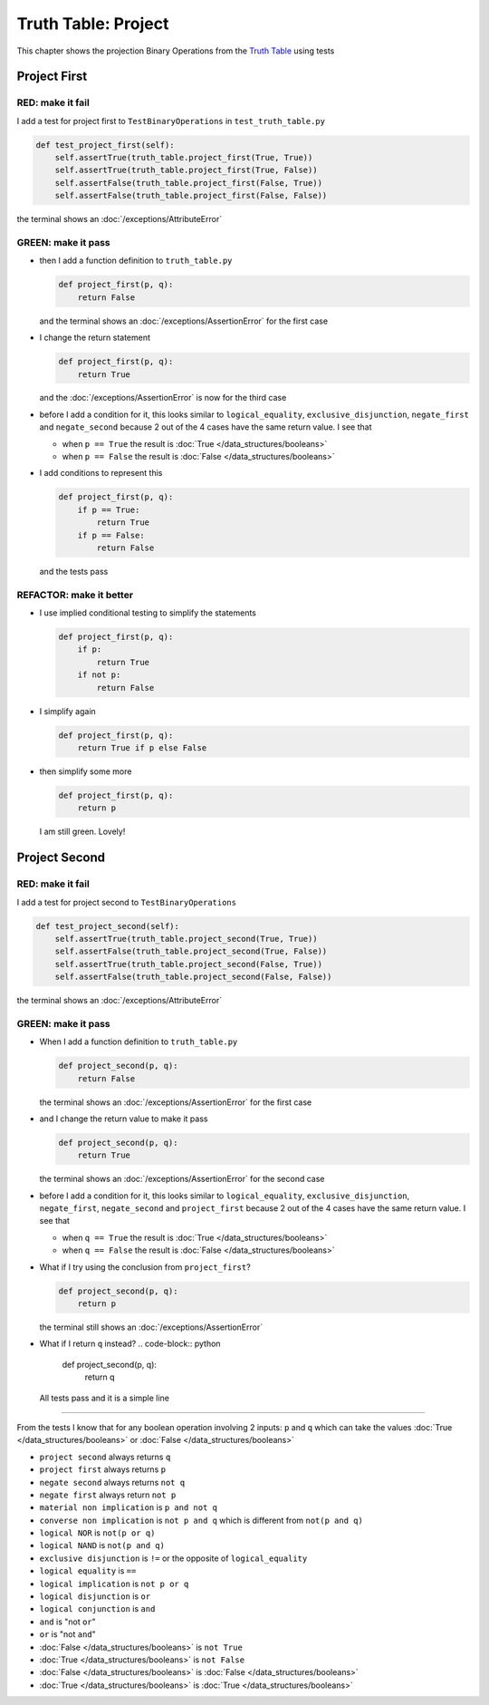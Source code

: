 
#####################
Truth Table: Project
#####################

This chapter shows the projection Binary Operations from the `Truth Table <https://en.wikipedia.org/wiki/Truth_table>`_ using tests


Project First
-------------

RED: make it fail
^^^^^^^^^^^^^^^^^

I add a test for project first to ``TestBinaryOperations`` in ``test_truth_table.py``

.. code-block:: python

    def test_project_first(self):
        self.assertTrue(truth_table.project_first(True, True))
        self.assertTrue(truth_table.project_first(True, False))
        self.assertFalse(truth_table.project_first(False, True))
        self.assertFalse(truth_table.project_first(False, False))

the terminal shows an :doc:`/exceptions/AttributeError`

GREEN: make it pass
^^^^^^^^^^^^^^^^^^^


* then I add a function definition to ``truth_table.py``

  .. code-block:: python

    def project_first(p, q):
        return False

  and the terminal shows an :doc:`/exceptions/AssertionError` for the first case
* I change the return statement

  .. code-block:: python

    def project_first(p, q):
        return True

  and the :doc:`/exceptions/AssertionError` is now for the third case
* before I add a condition for it, this looks similar to ``logical_equality``, ``exclusive_disjunction``, ``negate_first`` and ``negate_second`` because 2 out of the 4 cases have the same return value. I see that

  * when ``p == True`` the result is :doc:`True </data_structures/booleans>`
  * when ``p == False`` the result is :doc:`False </data_structures/booleans>`

* I add conditions to represent this

  .. code-block:: python

    def project_first(p, q):
        if p == True:
            return True
        if p == False:
            return False

  and the tests pass

REFACTOR: make it better
^^^^^^^^^^^^^^^^^^^^^^^^

* I use implied conditional testing to simplify the statements

  .. code-block:: python

    def project_first(p, q):
        if p:
            return True
        if not p:
            return False

* I simplify again

  .. code-block:: python

    def project_first(p, q):
        return True if p else False

* then simplify some more

  .. code-block:: python

    def project_first(p, q):
        return p

  I am still green. Lovely!

Project Second
--------------

RED: make it fail
^^^^^^^^^^^^^^^^^

I add a test for project second to ``TestBinaryOperations``

.. code-block:: python

    def test_project_second(self):
        self.assertTrue(truth_table.project_second(True, True))
        self.assertFalse(truth_table.project_second(True, False))
        self.assertTrue(truth_table.project_second(False, True))
        self.assertFalse(truth_table.project_second(False, False))

the terminal shows an :doc:`/exceptions/AttributeError`

GREEN: make it pass
^^^^^^^^^^^^^^^^^^^


* When I add a function definition to ``truth_table.py``

  .. code-block:: python

    def project_second(p, q):
        return False

  the terminal shows an :doc:`/exceptions/AssertionError` for the first case
* and I change the return value to make it pass

  .. code-block:: python

    def project_second(p, q):
        return True

  the terminal shows an :doc:`/exceptions/AssertionError` for the second case
* before I add a condition for it, this looks similar to ``logical_equality``, ``exclusive_disjunction``, ``negate_first``, ``negate_second`` and ``project_first`` because 2 out of the 4 cases have the same return value. I see that

  * when ``q == True`` the result is :doc:`True </data_structures/booleans>`
  * when ``q == False`` the result is :doc:`False </data_structures/booleans>`

* What if I try using the conclusion from ``project_first``?

  .. code-block:: python

    def project_second(p, q):
        return p

  the terminal still shows an :doc:`/exceptions/AssertionError`
* What if I return ``q`` instead?
  .. code-block:: python

    def project_second(p, q):
        return q

  All tests pass and it is a simple line

-----

From the tests I know that for any boolean operation involving 2 inputs: ``p`` and ``q`` which can take the values :doc:`True </data_structures/booleans>` or :doc:`False </data_structures/booleans>`


* ``project second`` always returns ``q``
* ``project first`` always returns ``p``
* ``negate second`` always returns ``not q``
* ``negate first`` always return ``not p``
* ``material non implication`` is ``p and not q``
* ``converse non implication`` is ``not p and q`` which is different from ``not(p and q)``
* ``logical NOR`` is ``not(p or q)``
* ``logical NAND`` is ``not(p and q)``
* ``exclusive disjunction`` is ``!=`` or the opposite of ``logical_equality``
* ``logical equality`` is ``==``
* ``logical implication`` is ``not p or q``
* ``logical disjunction`` is ``or``
* ``logical conjunction`` is ``and``
* ``and`` is "not ``or``"
* ``or`` is "not ``and``"
* :doc:`False </data_structures/booleans>` is ``not True``
* :doc:`True </data_structures/booleans>` is ``not False``
* :doc:`False </data_structures/booleans>` is :doc:`False </data_structures/booleans>`
* :doc:`True </data_structures/booleans>` is :doc:`True </data_structures/booleans>`
